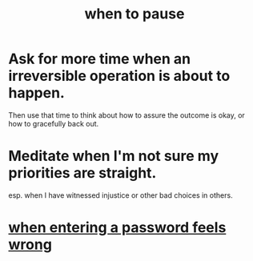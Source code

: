 :PROPERTIES:
:ID:       385a4f63-eaf8-4fe1-b576-0666ea50dde3
:END:
#+title: when to pause
* Ask for more time when an irreversible operation is about to happen.
  Then use that time to think about how to assure the outcome is okay,
  or how to gracefully back out.
* Meditate when I'm not sure my priorities are straight.
  esp. when I have witnessed injustice or other bad choices in others.
* [[id:24594f8d-6a90-4fab-8b46-e2c4412e493c][when entering a password feels wrong]]
